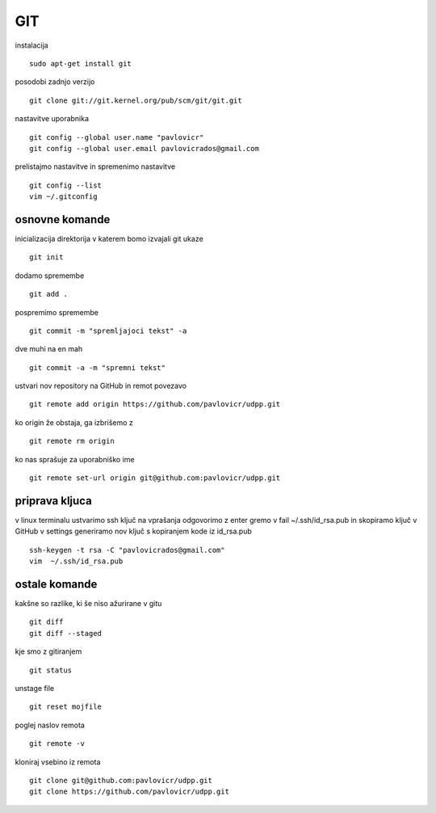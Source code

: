 GIT
======

instalacija
::
	sudo apt-get install git
posodobi zadnjo verzijo
::
	git clone git://git.kernel.org/pub/scm/git/git.git
nastavitve uporabnika
::
	git config --global user.name "pavlovicr"
	git config --global user.email pavlovicrados@gmail.com

prelistajmo nastavitve in spremenimo nastavitve 
::
	git config --list
	vim ~/.gitconfig 

osnovne komande
^^^^^^^^^^^^^^^
inicializacija direktorija v katerem bomo izvajali git ukaze
::
	git init
dodamo spremembe
::
	git add .
pospremimo spremembe
::
	git commit -m "spremljajoci tekst" -a  
dve muhi na en mah
::
	git commit -a -m "spremni tekst"
ustvari nov repository na GitHub in remot povezavo
::
	git remote add origin https://github.com/pavlovicr/udpp.git

ko origin že obstaja, ga izbrišemo z  	
::
	git remote rm origin  
ko nas sprašuje za uporabniško ime
::
	git remote set-url origin git@github.com:pavlovicr/udpp.git

priprava kljuca
^^^^^^^^^^^^^^^
v linux terminalu ustvarimo ssh ključ
na vprašanja odgovorimo z enter
gremo v fail ~/.ssh/id_rsa.pub in skopiramo ključ
v GitHub v settings generiramo nov ključ s kopiranjem kode iz id_rsa.pub  
::
	ssh-keygen -t rsa -C "pavlovicrados@gmail.com"
	vim  ~/.ssh/id_rsa.pub


ostale komande
^^^^^^^^^^^^^^
kakšne so razlike, ki še niso ažurirane v gitu
::
	git diff
	git diff --staged
kje smo z gitiranjem
::
    git status
unstage file
::
	git reset mojfile
poglej naslov remota
::
	git remote -v
kloniraj vsebino iz remota
::
	git clone git@github.com:pavlovicr/udpp.git
	git clone https://github.com/pavlovicr/udpp.git






